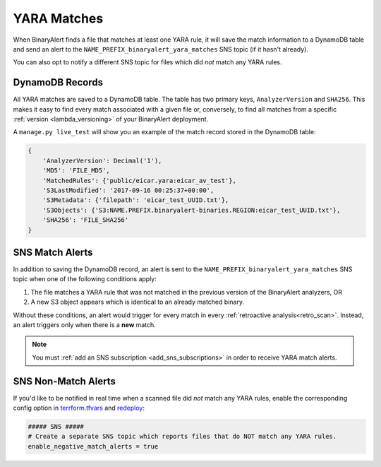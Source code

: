 YARA Matches
============
When BinaryAlert finds a file that matches at least one YARA rule, it will save the match information to a DynamoDB table and send an alert to the ``NAME_PREFIX_binaryalert_yara_matches`` SNS topic (if it hasn't already).

You can also opt to notify a different SNS topic for files which did *not* match any YARA rules.


DynamoDB Records
----------------
All YARA matches are saved to a DynamoDB table. The table has two primary keys, ``AnalyzerVersion`` and ``SHA256``. This makes it easy to find every match associated with a given file or, conversely, to find all matches from a specific :ref:`version <lambda_versioning>` of your BinaryAlert deployment.

A ``manage.py live_test`` will show you an example of the match record stored in the DynamoDB table:

.. code-block:: python

  {
      'AnalyzerVersion': Decimal('1'),
      'MD5': 'FILE_MD5',
      'MatchedRules': {'public/eicar.yara:eicar_av_test'},
      'S3LastModified': '2017-09-16 00:25:37+00:00',
      'S3Metadata': {'filepath': 'eicar_test_UUID.txt'},
      'S3Objects': {'S3:NAME.PREFIX.binaryalert-binaries.REGION:eicar_test_UUID.txt'},
      'SHA256': 'FILE_SHA256'
  }


SNS Match Alerts
----------------
In addition to saving the DynamoDB record, an alert is sent to the ``NAME_PREFIX_binaryalert_yara_matches`` SNS topic when one of the following conditions apply:

1. The file matches a YARA rule that was not matched in the previous version of the BinaryAlert analyzers, OR
2. A new S3 object appears which is identical to an already matched binary.

Without these conditions, an alert would trigger for every match in every :ref:`retroactive analysis<retro_scan>`. Instead, an alert triggers only when there is a **new** match.

.. note:: You must :ref:`add an SNS subscription <add_sns_subscriptions>` in order to receive YARA match alerts.


SNS Non-Match Alerts
--------------------
If you'd like to be notified in real time when a scanned file did *not* match any YARA rules, enable the corresponding config option in `terrform.tfvars <https://git.musta.ch/csirt/binaryalert/blob/14b48a868d0d858d98f1bfae60d030eb72c010a7/terraform/terraform.tfvars#L102-L104>`_ and `redeploy <deploying.html>`_:

.. code-block:: terraform

  ##### SNS #####
  # Create a separate SNS topic which reports files that do NOT match any YARA rules.
  enable_negative_match_alerts = true
